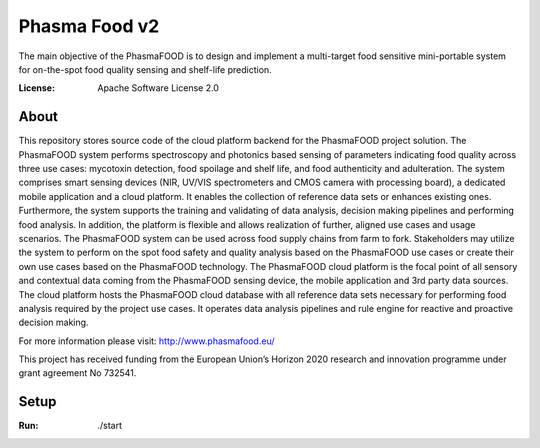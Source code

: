 Phasma Food v2
==============

The main objective of the PhasmaFOOD is to design and implement a multi-target food sensitive mini-portable system for on-the-spot food quality sensing and shelf-life prediction.

.. image:: https://img.shields.io/badge/django-success-green
     :target: https://github.com/django/django
     :alt: Built with Django
.. image:: https://img.shields.io/badge/code%20style-black-000000.svg
     :target: https://github.com/ambv/black
     :alt: Black code style


:License: Apache Software License 2.0


About
--------


This repository stores source code of the cloud platform backend for the PhasmaFOOD project solution.
The PhasmaFOOD system performs spectroscopy and photonics based sensing of parameters indicating food quality across three use cases: mycotoxin detection, food spoilage and shelf life, and food authenticity and adulteration. The system comprises smart sensing devices (NIR, UV/VIS spectrometers and CMOS camera with processing board), a dedicated mobile application and a cloud platform. It enables the collection of reference data sets or enhances existing ones. Furthermore, the system supports the training and validating of data analysis, decision making pipelines and performing food analysis. In addition, the platform is flexible and allows realization of further, aligned use cases and usage scenarios.
The PhasmaFOOD system can be used across food supply chains from farm to fork. Stakeholders may utilize the system to perform on the spot food safety and quality analysis based on the PhasmaFOOD use cases or create their own use cases based on the PhasmaFOOD technology.
The PhasmaFOOD cloud platform is the focal point of all sensory and contextual data coming from the PhasmaFOOD sensing device, the mobile application and 3rd party data sources. The cloud platform hosts the PhasmaFOOD cloud database with all reference data sets necessary for performing food analysis required by the project use cases. It operates data analysis pipelines and rule engine for reactive and proactive decision making.

For more information please visit:
http://www.phasmafood.eu/


This project has received funding from the European Union’s Horizon 2020 research and innovation programme under grant agreement No 732541.

Setup
-----

:Run: ./start

